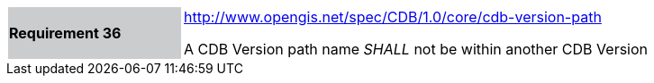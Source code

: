 [width="90%",cols="2,6"]
|===
|*Requirement 36*{set:cellbgcolor:#CACCCE}
|http://www.opengis.net/spec/CDB/1.0/core/cdb-version-path{set:cellbgcolor:#FFFFFF} +

A CDB Version path name _SHALL_ not be within another CDB Version{set:cellbgcolor:#FFFFFF}
|===

